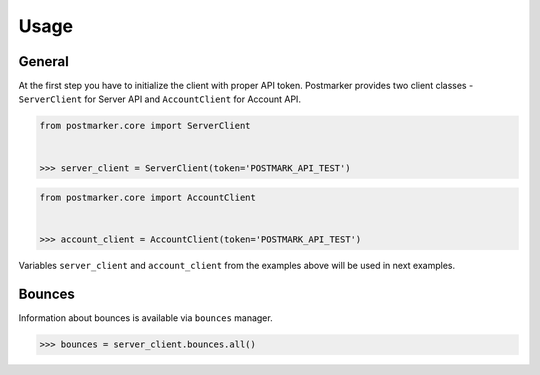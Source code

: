 .. _usage:

Usage
=====

General
-------

At the first step you have to initialize the client with proper API token.
Postmarker provides two client classes - ``ServerClient`` for Server API and ``AccountClient`` for Account API.

.. code-block:: python

    from postmarker.core import ServerClient


    >>> server_client = ServerClient(token='POSTMARK_API_TEST')


.. code-block:: python

    from postmarker.core import AccountClient


    >>> account_client = AccountClient(token='POSTMARK_API_TEST')

Variables ``server_client`` and ``account_client`` from the examples above will be used in next examples.

Bounces
-------

Information about bounces is available via ``bounces`` manager.

.. code-block:: python

    >>> bounces = server_client.bounces.all()
